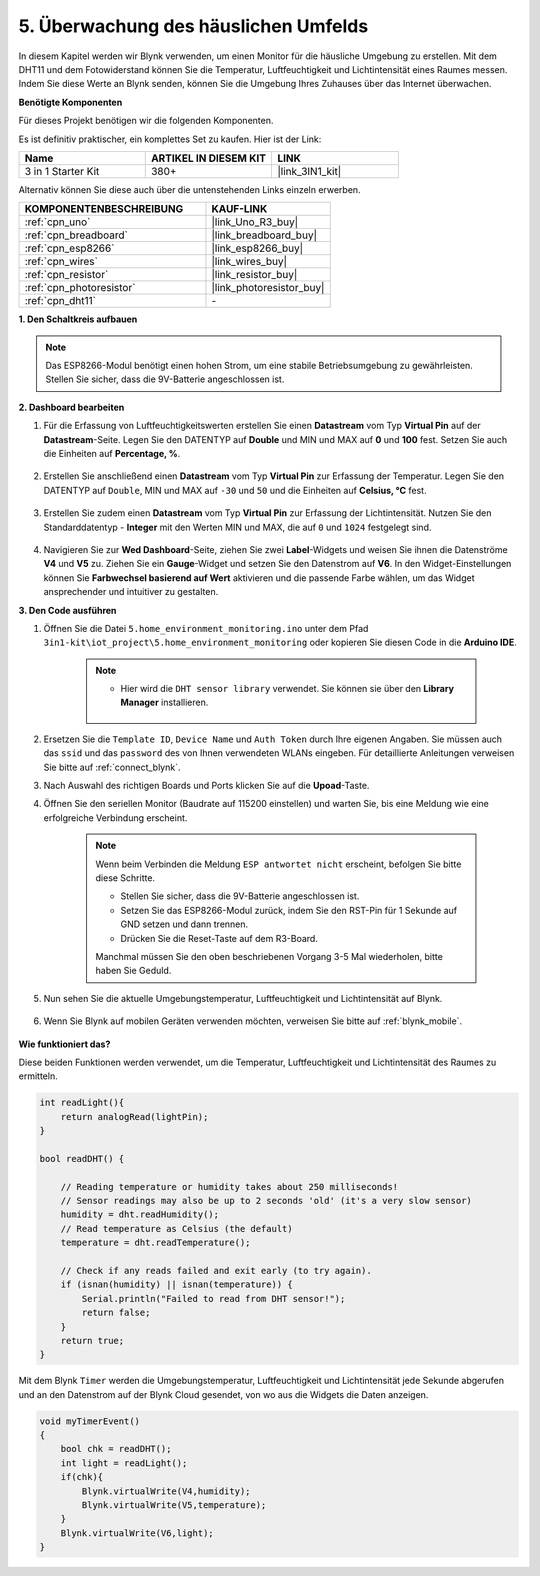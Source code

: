 .. _iot_home:

5. Überwachung des häuslichen Umfelds
================================================

In diesem Kapitel werden wir Blynk verwenden, um einen Monitor für die häusliche Umgebung zu erstellen.
Mit dem DHT11 und dem Fotowiderstand können Sie die Temperatur, Luftfeuchtigkeit und Lichtintensität eines Raumes messen.
Indem Sie diese Werte an Blynk senden, können Sie die Umgebung Ihres Zuhauses über das Internet überwachen.

**Benötigte Komponenten**

Für dieses Projekt benötigen wir die folgenden Komponenten.

Es ist definitiv praktischer, ein komplettes Set zu kaufen. Hier ist der Link:

.. list-table::
    :widths: 20 20 20
    :header-rows: 1

    *   - Name	
        - ARTIKEL IN DIESEM KIT
        - LINK
    *   - 3 in 1 Starter Kit
        - 380+
        - |link_3IN1_kit|

Alternativ können Sie diese auch über die untenstehenden Links einzeln erwerben.

.. list-table::
    :widths: 30 20
    :header-rows: 1

    *   - KOMPONENTENBESCHREIBUNG
        - KAUF-LINK

    *   - :ref:`cpn_uno`
        - |link_Uno_R3_buy|
    *   - :ref:`cpn_breadboard`
        - |link_breadboard_buy|
    *   - :ref:`cpn_esp8266`
        - |link_esp8266_buy|
    *   - :ref:`cpn_wires`
        - |link_wires_buy|
    *   - :ref:`cpn_resistor`
        - |link_resistor_buy|
    *   - :ref:`cpn_photoresistor`
        - |link_photoresistor_buy|
    *   - :ref:`cpn_dht11`
        - \-

**1. Den Schaltkreis aufbauen**

.. note::

    Das ESP8266-Modul benötigt einen hohen Strom, um eine stabile Betriebsumgebung zu gewährleisten. Stellen Sie sicher, dass die 9V-Batterie angeschlossen ist.

.. image:: img/wiring_dht11.jpg

**2. Dashboard bearbeiten**

#. Für die Erfassung von Luftfeuchtigkeitswerten erstellen Sie einen **Datastream** vom Typ **Virtual Pin** auf der **Datastream**-Seite. Legen Sie den DATENTYP auf **Double** und MIN und MAX auf **0** und **100** fest. Setzen Sie auch die Einheiten auf **Percentage, %**.

    .. image:: img/sp220610_145748.png

#. Erstellen Sie anschließend einen **Datastream** vom Typ **Virtual Pin** zur Erfassung der Temperatur. Legen Sie den DATENTYP auf ``Double``, MIN und MAX auf ``-30`` und ``50`` und die Einheiten auf **Celsius, °C** fest.

    .. image:: img/sp220610_145811.png

#. Erstellen Sie zudem einen **Datastream** vom Typ **Virtual Pin** zur Erfassung der Lichtintensität. Nutzen Sie den Standarddatentyp - **Integer** mit den Werten MIN und MAX, die auf ``0`` und ``1024`` festgelegt sind.

    .. image:: img/sp220610_145834.png

#. Navigieren Sie zur **Wed Dashboard**-Seite, ziehen Sie zwei **Label**-Widgets und weisen Sie ihnen die Datenströme **V4** und **V5** zu. Ziehen Sie ein **Gauge**-Widget und setzen Sie den Datenstrom auf **V6**. In den Widget-Einstellungen können Sie **Farbwechsel basierend auf Wert** aktivieren und die passende Farbe wählen, um das Widget ansprechender und intuitiver zu gestalten.

.. image:: img/sp220610_150400.png
    :align: center



**3. Den Code ausführen**

#. Öffnen Sie die Datei ``5.home_environment_monitoring.ino`` unter dem Pfad ``3in1-kit\iot_project\5.home_environment_monitoring`` oder kopieren Sie diesen Code in die **Arduino IDE**.

    .. note::

        * Hier wird die ``DHT sensor library`` verwendet. Sie können sie über den **Library Manager** installieren.

            .. image:: ../img/lib_dht11.png

    .. raw:: html
        
        <iframe src=https://create.arduino.cc/editor/sunfounder01/4f0ad85e-8aff-4df9-99dd-c6741aed8219/preview?embed style="height:510px;width:100%;margin:10px 0" frameborder=0></iframe>

#. Ersetzen Sie die ``Template ID``, ``Device Name`` und ``Auth Token`` durch Ihre eigenen Angaben. Sie müssen auch das ``ssid`` und das ``password`` des von Ihnen verwendeten WLANs eingeben. Für detaillierte Anleitungen verweisen Sie bitte auf :ref:`connect_blynk`.
#. Nach Auswahl des richtigen Boards und Ports klicken Sie auf die **Upoad**-Taste.

#. Öffnen Sie den seriellen Monitor (Baudrate auf 115200 einstellen) und warten Sie, bis eine Meldung wie eine erfolgreiche Verbindung erscheint.

    .. image:: img/2_ready.png

    .. note::

        Wenn beim Verbinden die Meldung ``ESP antwortet nicht`` erscheint, befolgen Sie bitte diese Schritte.

        * Stellen Sie sicher, dass die 9V-Batterie angeschlossen ist.
        * Setzen Sie das ESP8266-Modul zurück, indem Sie den RST-Pin für 1 Sekunde auf GND setzen und dann trennen.
        * Drücken Sie die Reset-Taste auf dem R3-Board.

        Manchmal müssen Sie den oben beschriebenen Vorgang 3-5 Mal wiederholen, bitte haben Sie Geduld.

#. Nun sehen Sie die aktuelle Umgebungstemperatur, Luftfeuchtigkeit und Lichtintensität auf Blynk.

    .. image:: img/sp220610_150400.png
        :align: center

#. Wenn Sie Blynk auf mobilen Geräten verwenden möchten, verweisen Sie bitte auf :ref:`blynk_mobile`.

    .. image:: img/mobile_home.jpg

**Wie funktioniert das?**

Diese beiden Funktionen werden verwendet, um die Temperatur, Luftfeuchtigkeit und Lichtintensität des Raumes zu ermitteln.


.. code-block:: arduino

    int readLight(){
        return analogRead(lightPin);
    }

    bool readDHT() {

        // Reading temperature or humidity takes about 250 milliseconds!
        // Sensor readings may also be up to 2 seconds 'old' (it's a very slow sensor)
        humidity = dht.readHumidity();
        // Read temperature as Celsius (the default)
        temperature = dht.readTemperature();

        // Check if any reads failed and exit early (to try again).
        if (isnan(humidity) || isnan(temperature)) {
            Serial.println("Failed to read from DHT sensor!");
            return false;
        }
        return true;
    }

Mit dem Blynk ``Timer`` werden die Umgebungstemperatur, Luftfeuchtigkeit und Lichtintensität jede Sekunde abgerufen und an den Datenstrom auf der Blynk Cloud gesendet, von wo aus die Widgets die Daten anzeigen.

.. code-block:: arduino

    void myTimerEvent()
    {
        bool chk = readDHT();
        int light = readLight();
        if(chk){
            Blynk.virtualWrite(V4,humidity);
            Blynk.virtualWrite(V5,temperature);
        }
        Blynk.virtualWrite(V6,light);
    }